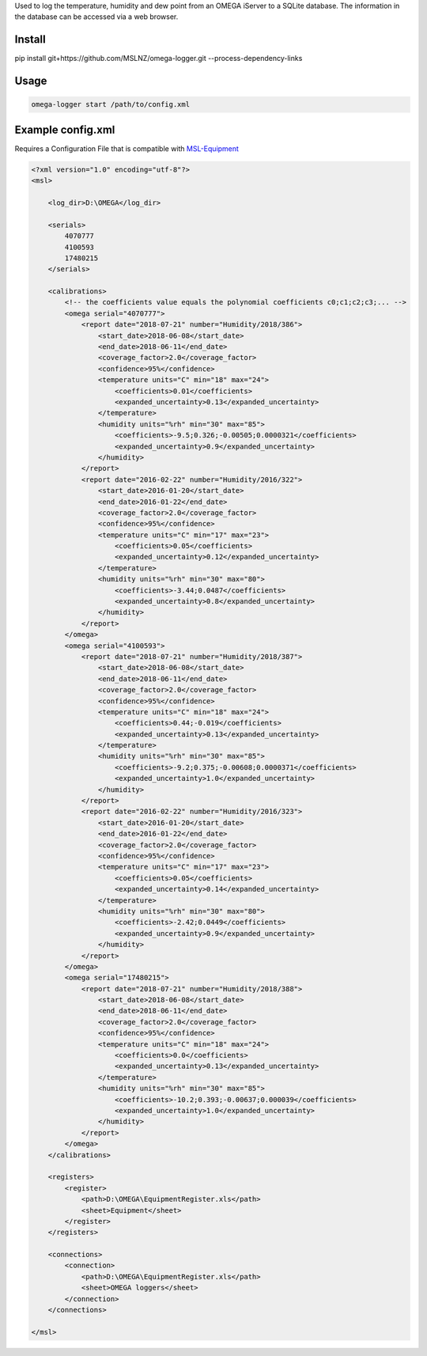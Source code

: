 Used to log the temperature, humidity and dew point from an OMEGA iServer to a SQLite database.
The information in the database can be accessed via a web browser.

Install
=======
pip install git+https://github.com/MSLNZ/omega-logger.git --process-dependency-links

Usage
=====
.. code-block:: console

    omega-logger start /path/to/config.xml

Example config.xml
==================
Requires a Configuration File that is compatible with `MSL-Equipment`_

.. code-block:: xml

    <?xml version="1.0" encoding="utf-8"?>
    <msl>

        <log_dir>D:\OMEGA</log_dir>

        <serials>
            4070777
            4100593
            17480215
        </serials>

        <calibrations>
            <!-- the coefficients value equals the polynomial coefficients c0;c1;c2;c3;... -->
            <omega serial="4070777">
                <report date="2018-07-21" number="Humidity/2018/386">
                    <start_date>2018-06-08</start_date>
                    <end_date>2018-06-11</end_date>
                    <coverage_factor>2.0</coverage_factor>
                    <confidence>95%</confidence>
                    <temperature units="C" min="18" max="24">
                        <coefficients>0.01</coefficients>
                        <expanded_uncertainty>0.13</expanded_uncertainty>
                    </temperature>
                    <humidity units="%rh" min="30" max="85">
                        <coefficients>-9.5;0.326;-0.00505;0.0000321</coefficients>
                        <expanded_uncertainty>0.9</expanded_uncertainty>
                    </humidity>
                </report>
                <report date="2016-02-22" number="Humidity/2016/322">
                    <start_date>2016-01-20</start_date>
                    <end_date>2016-01-22</end_date>
                    <coverage_factor>2.0</coverage_factor>
                    <confidence>95%</confidence>
                    <temperature units="C" min="17" max="23">
                        <coefficients>0.05</coefficients>
                        <expanded_uncertainty>0.12</expanded_uncertainty>
                    </temperature>
                    <humidity units="%rh" min="30" max="80">
                        <coefficients>-3.44;0.0487</coefficients>
                        <expanded_uncertainty>0.8</expanded_uncertainty>
                    </humidity>
                </report>
            </omega>
            <omega serial="4100593">
                <report date="2018-07-21" number="Humidity/2018/387">
                    <start_date>2018-06-08</start_date>
                    <end_date>2018-06-11</end_date>
                    <coverage_factor>2.0</coverage_factor>
                    <confidence>95%</confidence>
                    <temperature units="C" min="18" max="24">
                        <coefficients>0.44;-0.019</coefficients>
                        <expanded_uncertainty>0.13</expanded_uncertainty>
                    </temperature>
                    <humidity units="%rh" min="30" max="85">
                        <coefficients>-9.2;0.375;-0.00608;0.0000371</coefficients>
                        <expanded_uncertainty>1.0</expanded_uncertainty>
                    </humidity>
                </report>
                <report date="2016-02-22" number="Humidity/2016/323">
                    <start_date>2016-01-20</start_date>
                    <end_date>2016-01-22</end_date>
                    <coverage_factor>2.0</coverage_factor>
                    <confidence>95%</confidence>
                    <temperature units="C" min="17" max="23">
                        <coefficients>0.05</coefficients>
                        <expanded_uncertainty>0.14</expanded_uncertainty>
                    </temperature>
                    <humidity units="%rh" min="30" max="80">
                        <coefficients>-2.42;0.0449</coefficients>
                        <expanded_uncertainty>0.9</expanded_uncertainty>
                    </humidity>
                </report>
            </omega>
            <omega serial="17480215">
                <report date="2018-07-21" number="Humidity/2018/388">
                    <start_date>2018-06-08</start_date>
                    <end_date>2018-06-11</end_date>
                    <coverage_factor>2.0</coverage_factor>
                    <confidence>95%</confidence>
                    <temperature units="C" min="18" max="24">
                        <coefficients>0.0</coefficients>
                        <expanded_uncertainty>0.13</expanded_uncertainty>
                    </temperature>
                    <humidity units="%rh" min="30" max="85">
                        <coefficients>-10.2;0.393;-0.00637;0.000039</coefficients>
                        <expanded_uncertainty>1.0</expanded_uncertainty>
                    </humidity>
                </report>
            </omega>
        </calibrations>

        <registers>
            <register>
                <path>D:\OMEGA\EquipmentRegister.xls</path>
                <sheet>Equipment</sheet>
            </register>
        </registers>

        <connections>
            <connection>
                <path>D:\OMEGA\EquipmentRegister.xls</path>
                <sheet>OMEGA loggers</sheet>
            </connection>
        </connections>

    </msl>

.. _MSL-Equipment: https://msl-equipment.readthedocs.io/en/latest/
